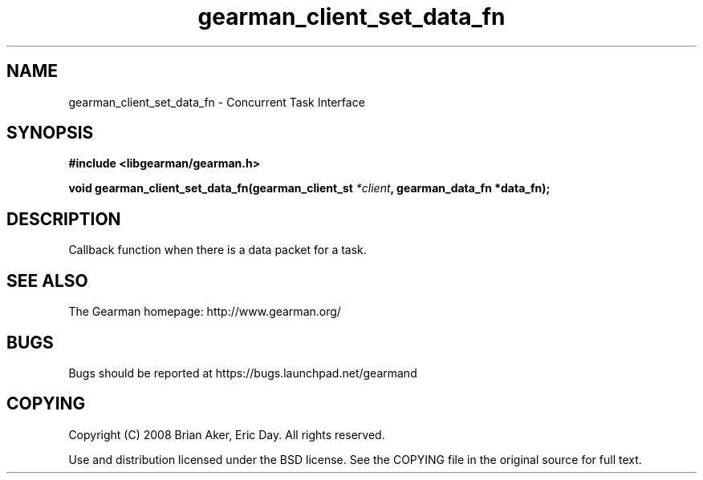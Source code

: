 .TH gearman_client_set_data_fn 3 2009-06-01 "Gearman" "Gearman"
.SH NAME
gearman_client_set_data_fn \- Concurrent Task Interface
.SH SYNOPSIS
.B #include <libgearman/gearman.h>
.sp
.BI "void gearman_client_set_data_fn(gearman_client_st " *client ", gearman_data_fn *data_fn);"
.SH DESCRIPTION
Callback function when there is a data packet for a task.
.SH "SEE ALSO"
The Gearman homepage: http://www.gearman.org/
.SH BUGS
Bugs should be reported at https://bugs.launchpad.net/gearmand
.SH COPYING
Copyright (C) 2008 Brian Aker, Eric Day. All rights reserved.

Use and distribution licensed under the BSD license. See the COPYING file in the original source for full text.
